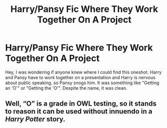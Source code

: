 #+TITLE: Harry/Pansy Fic Where They Work Together On A Project

* Harry/Pansy Fic Where They Work Together On A Project
:PROPERTIES:
:Author: Wodahs1982
:Score: 17
:DateUnix: 1594692071.0
:DateShort: 2020-Jul-14
:FlairText: What's That Fic?
:END:
Hey, I was wondering if anyone knew where I could find this oneshot. Harry and Pansy have to work together on a presentation and Harry is nervous about public speaking, so Pansy snogs him. It was something like "Getting an 'O'" or "Getting the 'O'". Despite the name, it was clean.


** Well, “O” is a grade in OWL testing, so it stands to reason it can be used without innuendo in a /Harry Potter/ story.
:PROPERTIES:
:Author: Vercalos
:Score: 1
:DateUnix: 1594723341.0
:DateShort: 2020-Jul-14
:END:

